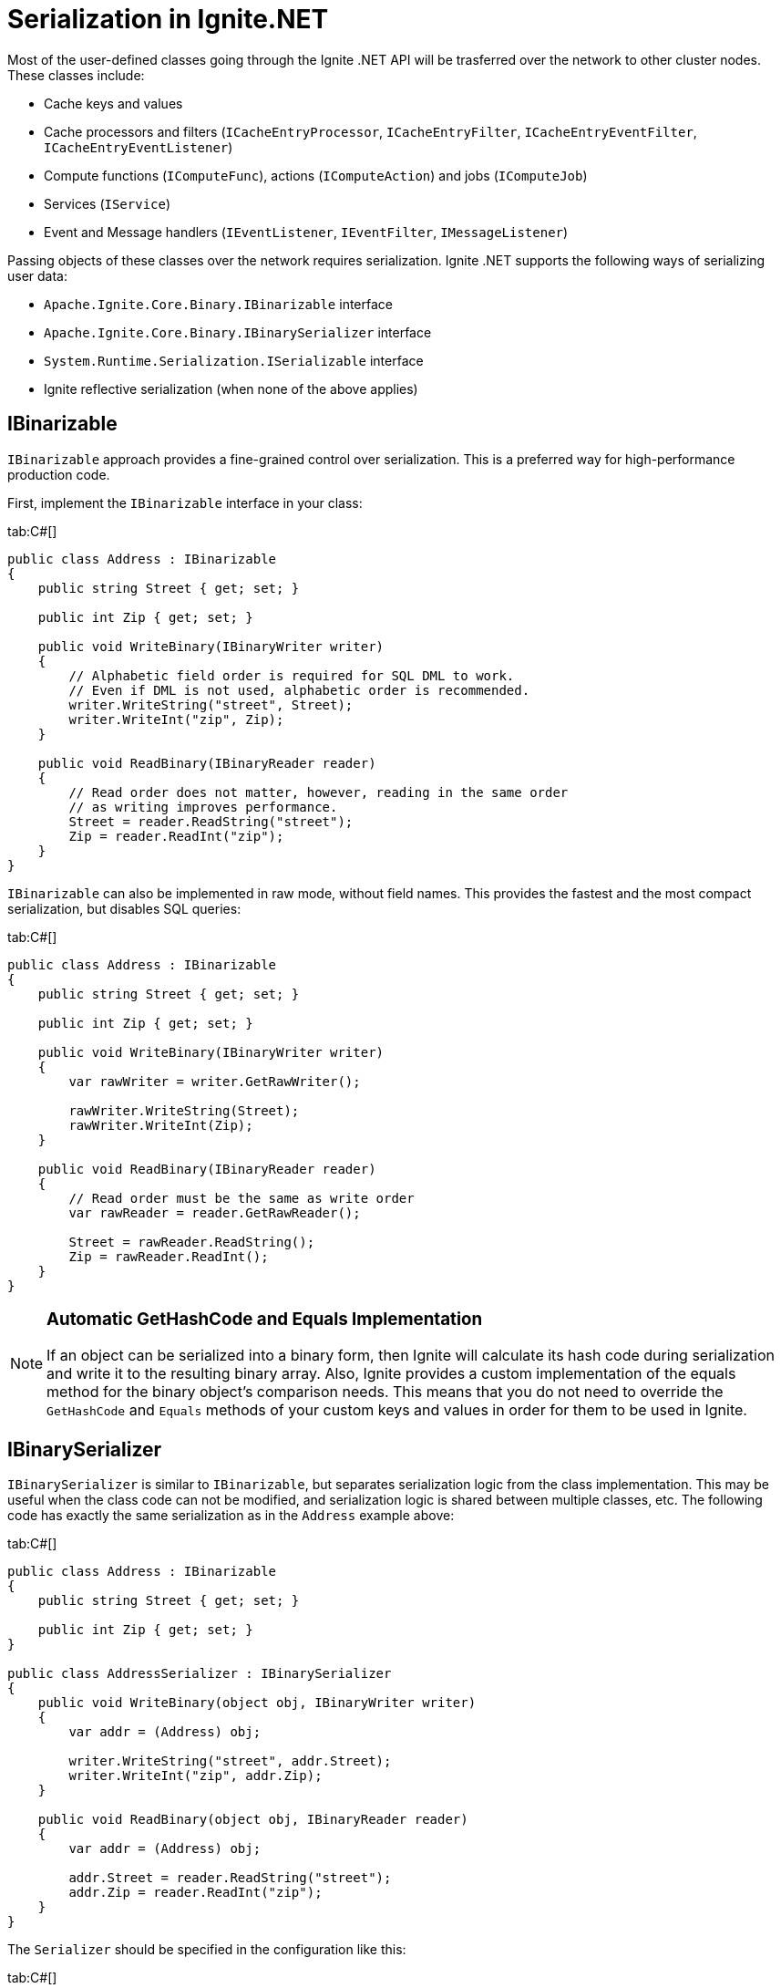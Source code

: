 // Licensed to the Apache Software Foundation (ASF) under one or more
// contributor license agreements.  See the NOTICE file distributed with
// this work for additional information regarding copyright ownership.
// The ASF licenses this file to You under the Apache License, Version 2.0
// (the "License"); you may not use this file except in compliance with
// the License.  You may obtain a copy of the License at
//
// http://www.apache.org/licenses/LICENSE-2.0
//
// Unless required by applicable law or agreed to in writing, software
// distributed under the License is distributed on an "AS IS" BASIS,
// WITHOUT WARRANTIES OR CONDITIONS OF ANY KIND, either express or implied.
// See the License for the specific language governing permissions and
// limitations under the License.
= Serialization in Ignite.NET

Most of the user-defined classes going through the Ignite .NET API will be trasferred over the network to other cluster nodes. These classes include:

* Cache keys and values
* Cache processors and filters (`ICacheEntryProcessor`, `ICacheEntryFilter`, `ICacheEntryEventFilter`, `ICacheEntryEventListener`)
* Compute functions (`IComputeFunc`), actions (`IComputeAction`) and jobs (`IComputeJob`)
* Services (`IService`)
* Event and Message handlers (`IEventListener`, `IEventFilter`, `IMessageListener`)

Passing objects of these classes over the network requires serialization. Ignite .NET supports the following ways of serializing user data:

* `Apache.Ignite.Core.Binary.IBinarizable` interface
* `Apache.Ignite.Core.Binary.IBinarySerializer` interface
* `System.Runtime.Serialization.ISerializable` interface
* Ignite reflective serialization (when none of the above applies)

== IBinarizable

`IBinarizable` approach provides a fine-grained control over serialization. This is a preferred way for high-performance production code.

First, implement the `IBinarizable` interface in your class:

[tabs]
--
tab:C#[]
[source,csharp]
----
public class Address : IBinarizable
{
    public string Street { get; set; }

    public int Zip { get; set; }

    public void WriteBinary(IBinaryWriter writer)
    {
        // Alphabetic field order is required for SQL DML to work.
        // Even if DML is not used, alphabetic order is recommended.
        writer.WriteString("street", Street);
        writer.WriteInt("zip", Zip);
    }

    public void ReadBinary(IBinaryReader reader)
    {
        // Read order does not matter, however, reading in the same order
        // as writing improves performance.
        Street = reader.ReadString("street");
        Zip = reader.ReadInt("zip");
    }
}
----
--

`IBinarizable` can also be implemented in raw mode, without field names. This provides the fastest and the most compact
serialization, but disables SQL queries:

[tabs]
--
tab:C#[]
[source,csharp]
----
public class Address : IBinarizable
{
    public string Street { get; set; }

    public int Zip { get; set; }

    public void WriteBinary(IBinaryWriter writer)
    {
        var rawWriter = writer.GetRawWriter();

        rawWriter.WriteString(Street);
        rawWriter.WriteInt(Zip);
    }

    public void ReadBinary(IBinaryReader reader)
    {
        // Read order must be the same as write order
        var rawReader = reader.GetRawReader();

        Street = rawReader.ReadString();
        Zip = rawReader.ReadInt();
    }
}
----
--

[NOTE]
====
[discrete]
=== Automatic GetHashCode and Equals Implementation
If an object can be serialized into a binary form, then Ignite will calculate its hash code during serialization and
write it to the resulting binary array. Also, Ignite provides a custom implementation of the equals method for the
binary object's comparison needs. This means that you do not need to override the `GetHashCode` and `Equals` methods of
your custom keys and values in order for them to be used in Ignite.
====

== IBinarySerializer

`IBinarySerializer` is similar to `IBinarizable`, but separates serialization logic from the class implementation.
This may be useful when the class code can not be modified, and serialization logic is shared between multiple classes,
etc. The following code has exactly the same serialization as in the `Address` example above:

[tabs]
--
tab:C#[]
[source,csharp]
----
public class Address : IBinarizable
{
    public string Street { get; set; }

    public int Zip { get; set; }
}

public class AddressSerializer : IBinarySerializer
{
    public void WriteBinary(object obj, IBinaryWriter writer)
    {
        var addr = (Address) obj;

        writer.WriteString("street", addr.Street);
        writer.WriteInt("zip", addr.Zip);
    }

    public void ReadBinary(object obj, IBinaryReader reader)
    {
        var addr = (Address) obj;

        addr.Street = reader.ReadString("street");
        addr.Zip = reader.ReadInt("zip");
    }
}
----
--

The `Serializer` should be specified in the configuration like this:

[tabs]
--
tab:C#[]
[source,csharp]
----
var cfg = new IgniteConfiguration
{
    BinaryConfiguration = new BinaryConfiguration
    {
        TypeConfigurations = new[]
        {
            new BinaryTypeConfiguration(typeof (Address))
            {
                Serializer = new AddressSerializer()
            }
        }
    }
};

using (var ignite = Ignition.Start(cfg))
{
  ...
}
----
--

== ISerializable

Types that implement the `System.Runtime.Serialization.ISerializable` interface will be serialized accordingly
(by calling `GetObjectData` and serialization constructor). All system features are supported: `IObjectReference`,
`IDeserializationCallback`, `OnSerializingAttribute`, `OnSerializedAttribute`, `OnDeserializingAttribute`, `OnDeserializedAttribute`.

The `GetObjectData` result is written into the Ignite binary format. The following three classes provide identical serialized representation:

[tabs]
--
tab:C#[]
[source,csharp]
----
class Reflective
{
    public int Id { get; set; }
    public string Name { get; set; }
}

class Binarizable : IBinarizable
{
    public int Id { get; set; }
    public string Name { get; set; }

    public void WriteBinary(IBinaryWriter writer)
    {
        writer.WriteInt("Id", Id);
        writer.WriteString("Name", Name);
    }

    public void ReadBinary(IBinaryReader reader)
    {
        Id = reader.ReadInt("Id");
        Name = reader.ReadString("Name");
    }
}

class Serializable : ISerializable
{
    public int Id { get; set; }
    public string Name { get; set; }

    public Serializable() {}

    protected Serializable(SerializationInfo info, StreamingContext context)
    {
        Id = info.GetInt32("Id");
        Name = info.GetString("Name");
    }

    public void GetObjectData(SerializationInfo info, StreamingContext context)
    {
        info.AddValue("Id", Id);
        info.AddValue("Name", Name);
    }
}
----
--

== Ignite Reflective Serialization

Ignite reflective serialization is essentially the `IBinarizable` approach where the interface is implemented automatically
by reflecting over all fields and emitting write/read calls.

There are no requirements for this mechanism, any class or struct can be serialized including all system types, delegates,
expression trees, or anonymous types.

Use the `[NonSerialized]` attribute to filter out specific fields during serialization.

The raw mode can be enabled by specifying `BinaryReflectiveSerializer` explicitly:

[tabs]
--
tab:C#[]
[source,csharp]
----
var binaryConfiguration = new BinaryConfiguration
{
    TypeConfigurations = new[]
    {
        new BinaryTypeConfiguration(typeof(MyClass))
        {
            Serializer = new BinaryReflectiveSerializer {RawMode = true}
        }
    }
};
----
tab:app.config[]
[source,xml]
----
<igniteConfiguration>
    <binaryConfiguration>
        <typeConfigurations>
            <binaryTypeConfiguration typeName='Apache.Ignite.ExamplesDll.Binary.Address'>
                <serializer type='Apache.Ignite.Core.Binary.BinaryReflectiveSerializer, Apache.Ignite.Core' rawMode='true' />
            </binaryTypeConfiguration>
        </typeConfigurations>
    </binaryConfiguration>
</igniteConfiguration>
----
--

Otherwise, `BinaryConfiguration` is not required.

Performance is identical to manual the `IBinarizable` approach. Reflection is only used on startup to iterate over the
fields and emit efficient IL code.

Types marked with `[Serializable]` attribute but without `ISerializable` interface are written with Ignite reflective serializer.

== Using Entity Framework POCOs

The Entity Framework POCOs can be used directly with Ignite.

However, https://msdn.microsoft.com/en-us/data/jj592886.aspx[POCO proxies, window=_blank] cannot be directly serialized
or deserialized by Ignite, because the proxy type is a dynamic type.

Make sure to disable proxy creation when using EF objects with Ignite:

[tabs]
--
tab:Entity Framework 6[]
[source,csharp]
----
ctx.Configuration.ProxyCreationEnabled = false;
----
tab:Entity Framework 5[]
[source,csharp]
----
ctx.ContextOptions.ProxyCreationEnabled = false;
----
--

== More Info

See https://ptupitsyn.github.io/Ignite-Serialization-Performance/[Ignite Serialization Performance, window=_blank] blog
post for more details on serialization performance of various modes introduced on this page.
